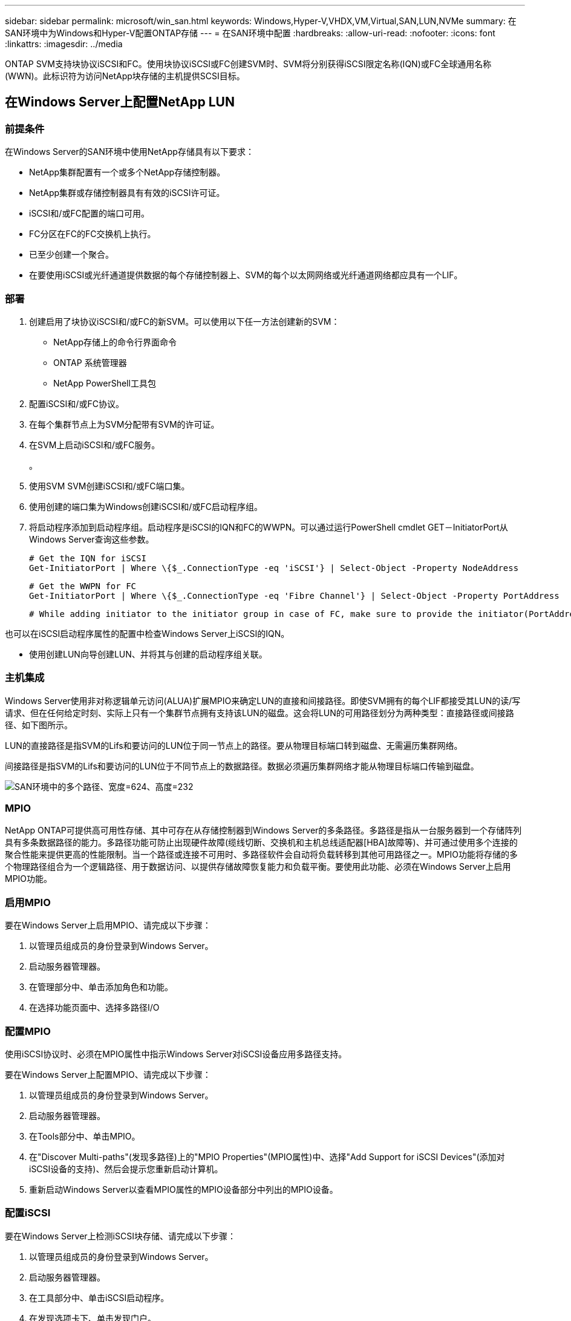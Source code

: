 ---
sidebar: sidebar 
permalink: microsoft/win_san.html 
keywords: Windows,Hyper-V,VHDX,VM,Virtual,SAN,LUN,NVMe 
summary: 在SAN环境中为Windows和Hyper-V配置ONTAP存储 
---
= 在SAN环境中配置
:hardbreaks:
:allow-uri-read: 
:nofooter: 
:icons: font
:linkattrs: 
:imagesdir: ../media


[role="lead"]
ONTAP SVM支持块协议iSCSI和FC。使用块协议iSCSI或FC创建SVM时、SVM将分别获得iSCSI限定名称(IQN)或FC全球通用名称(WWN)。此标识符为访问NetApp块存储的主机提供SCSI目标。



== 在Windows Server上配置NetApp LUN



=== 前提条件

在Windows Server的SAN环境中使用NetApp存储具有以下要求：

* NetApp集群配置有一个或多个NetApp存储控制器。
* NetApp集群或存储控制器具有有效的iSCSI许可证。
* iSCSI和/或FC配置的端口可用。
* FC分区在FC的FC交换机上执行。
* 已至少创建一个聚合。
* 在要使用iSCSI或光纤通道提供数据的每个存储控制器上、SVM的每个以太网网络或光纤通道网络都应具有一个LIF。




=== 部署

. 创建启用了块协议iSCSI和/或FC的新SVM。可以使用以下任一方法创建新的SVM：
+
** NetApp存储上的命令行界面命令
** ONTAP 系统管理器
** NetApp PowerShell工具包




. 配置iSCSI和/或FC协议。
. 在每个集群节点上为SVM分配带有SVM的许可证。
. 在SVM上启动iSCSI和/或FC服务。
+
。

. 使用SVM SVM创建iSCSI和/或FC端口集。
. 使用创建的端口集为Windows创建iSCSI和/或FC启动程序组。
. 将启动程序添加到启动程序组。启动程序是iSCSI的IQN和FC的WWPN。可以通过运行PowerShell cmdlet GET－InitiatorPort从Windows Server查询这些参数。
+
....
# Get the IQN for iSCSI
Get-InitiatorPort | Where \{$_.ConnectionType -eq 'iSCSI'} | Select-Object -Property NodeAddress
....
+
....
# Get the WWPN for FC
Get-InitiatorPort | Where \{$_.ConnectionType -eq 'Fibre Channel'} | Select-Object -Property PortAddress
....
+
 # While adding initiator to the initiator group in case of FC, make sure to provide the initiator(PortAddress) in the standard WWPN format


也可以在iSCSI启动程序属性的配置中检查Windows Server上iSCSI的IQN。

* 使用创建LUN向导创建LUN、并将其与创建的启动程序组关联。




=== 主机集成

Windows Server使用非对称逻辑单元访问(ALUA)扩展MPIO来确定LUN的直接和间接路径。即使SVM拥有的每个LIF都接受其LUN的读/写请求、但在任何给定时刻、实际上只有一个集群节点拥有支持该LUN的磁盘。这会将LUN的可用路径划分为两种类型：直接路径或间接路径、如下图所示。

LUN的直接路径是指SVM的Lifs和要访问的LUN位于同一节点上的路径。要从物理目标端口转到磁盘、无需遍历集群网络。

间接路径是指SVM的Lifs和要访问的LUN位于不同节点上的数据路径。数据必须遍历集群网络才能从物理目标端口传输到磁盘。

image:win_image3.png["SAN环境中的多个路径、宽度=624、高度=232"]



=== MPIO

NetApp ONTAP可提供高可用性存储、其中可存在从存储控制器到Windows Server的多条路径。多路径是指从一台服务器到一个存储阵列具有多条数据路径的能力。多路径功能可防止出现硬件故障(缆线切断、交换机和主机总线适配器[HBA]故障等)、并可通过使用多个连接的聚合性能来提供更高的性能限制。当一个路径或连接不可用时、多路径软件会自动将负载转移到其他可用路径之一。MPIO功能将存储的多个物理路径组合为一个逻辑路径、用于数据访问、以提供存储故障恢复能力和负载平衡。要使用此功能、必须在Windows Server上启用MPIO功能。



=== 启用MPIO

要在Windows Server上启用MPIO、请完成以下步骤：

. 以管理员组成员的身份登录到Windows Server。


. 启动服务器管理器。
. 在管理部分中、单击添加角色和功能。
. 在选择功能页面中、选择多路径I/O




=== 配置MPIO

使用iSCSI协议时、必须在MPIO属性中指示Windows Server对iSCSI设备应用多路径支持。

要在Windows Server上配置MPIO、请完成以下步骤：

. 以管理员组成员的身份登录到Windows Server。


. 启动服务器管理器。
. 在Tools部分中、单击MPIO。
. 在"Discover Multi-paths"(发现多路径)上的"MPIO Properties"(MPIO属性)中、选择"Add Support for iSCSI Devices"(添加对iSCSI设备的支持)、然后会提示您重新启动计算机。
. 重新启动Windows Server以查看MPIO属性的MPIO设备部分中列出的MPIO设备。




=== 配置iSCSI

要在Windows Server上检测iSCSI块存储、请完成以下步骤：

. 以管理员组成员的身份登录到Windows Server。


. 启动服务器管理器。
. 在工具部分中、单击iSCSI启动程序。
. 在发现选项卡下、单击发现门户。
. 提供与为适用于SAN的NetApp存储协议创建的SVM关联的SVM的IP地址。单击高级、在常规选项卡中配置信息、然后单击确定。
. iSCSI启动程序会自动检测iSCSI目标、并将其列在目标选项卡中。
. 在已发现的目标中选择iSCSI目标。单击"Connect"(连接)以打开"Connect to Target"(连接到目标)窗口。
. 您必须创建从Windows Server主机到NetApp存储集群上的目标iSCSI LUN的多个会话。为此，请完成以下步骤：


. 在Connect to Target窗口中、选择Enable MPIO、然后单击Advanced。
. 在常规选项卡下的高级设置中、选择本地适配器作为Microsoft iSCSI启动程序、然后选择启动程序IP和目标门户IP。
. 您还必须使用第二条路径进行连接。因此、重复步骤5到步骤8、但这次为第二个路径选择启动程序IP和目标门户IP。
. 在iSCSI属性主窗口的已发现目标中选择iSCSI目标、然后单击属性。
. “属性”窗口显示检测到多个会话。选择会话、单击设备、然后单击MPIO以配置负载平衡策略。此时将显示为设备配置的所有路径、并且支持所有负载平衡策略。NetApp通常建议使用子集进行轮循环、并且此设置是启用了ALUA的阵列的默认设置。对于不支持AUA的主动-主动阵列、默认设置为轮由。




=== 检测块存储

要在Windows Server上检测iSCSI或FC块存储、请完成以下步骤：

. 单击服务器管理器的工具部分中的计算机管理。
. 在计算机管理中、单击存储中的磁盘管理部分、然后单击更多操作和重新执行磁盘。这样会显示原始iSCSI LUN。
. 单击发现的LUN并使其联机。然后选择使用MBR或GPT分区初始化磁盘。通过提供卷大小和驱动器号来创建一个新的简单卷、并使用FAT、FAT32、NTFS或弹性文件系统(Resilient File System、ReFS)对其进行格式化。




=== 最佳实践

* NetApp建议在托管LUN的卷上启用精简配置。
* 为避免多路径问题、NetApp建议对给定LUN使用全部10 Gb会话或全部1 Gb会话。
* NetApp建议您确认已在存储系统上启用ALOA。默认情况下、ONTAP上会启用AUA。
* 在NetApp LUN映射到的Windows Server主机上、在防火墙设置中为入站启用iSCSI服务(tcp-in)、为出站启用iSCSI服务(tcp-out)。这些设置允许iSCSI流量进出Hyper-V主机和NetApp控制器。




== 在NetApp服务器上配置LUN



=== 前提条件

除了上一节所述的前提条件之外、还必须从"纳 科服务器"端启用存储角色。例如、必须使用-Storage选项来部署到新服务器。若要部署到您的服务器、请参见"link:win_deploy_nano.html["部署一个存储管理器。"]"



=== 部署

要在一台NetApp服务器上配置LUN、请完成以下步骤：

. 按照"link:win_deploy_nano.html["连接到AO服务器"]。 "
. 要配置iSCSI、请在NAS服务器上运行以下PowerShell cmdlet：
+
....
# Start iSCSI service, if it is not already running
Start-Service msiscsi
....
+
....
# Create a new iSCSI target portal
New-IscsiTargetPortal â€“TargetPortalAddress <SVM LIF>
....
+
....
# View the available iSCSI targets and their node address
Get-IscsiTarget
....
+
....
# Connect to iSCSI target
Connect-IscsiTarget -NodeAddress <NodeAddress>
....
+
....
# NodeAddress is retrived in above cmdlet Get-IscsiTarget
# OR
Get-IscsiTarget | Connect-IscsiTarget
....
+
....
# View the established iSCSI session
Get-IscsiSession
....
+
 # Note the InitiatorNodeAddress retrieved in the above cmdlet Get-IscsiSession. This is the IQN for Nano server and this needs to be added in the Initiator group on NetApp Storage
+
....
# Rescan the disks
Update-HostStorageCache
....


. 将启动程序添加到启动程序组。
+
 Add the InitiatorNodeAddress retrieved from the cmdlet Get-IscsiSession to the Initiator Group on NetApp Controller


. 配置MPIO。
+
....
# Enable MPIO Feature
Enable-WindowsOptionalFeature -Online -FeatureName MultipathIo
....
+
....
# Get the Network adapters and their IPs
Get-NetIPAddress â€“AddressFamily IPv4 â€“PrefixOrigin <Dhcp or Manual>
....
+
....
# Create one MPIO-enabled iSCSI connection per network adapter
Connect-IscsiTarget -NodeAddress <NodeAddress> -IsPersistent $True â€“IsMultipathEnabled $True â€“InitiatorPortalAddress <IP Address of ethernet adapter>
....
+
....
# NodeAddress is retrieved from the cmdlet Get-IscsiTarget
# IPs are retrieved in above cmdlet Get-NetIPAddress
....
+
....
# View the connections
Get-IscsiConnection
....


. 检测块存储。
+
....
# Rescan disks
Update-HostStorageCache
....
+
....
# Get details of disks
Get-Disk
....
+
....
# Initialize disk
Initialize-Disk -Number <DiskNumber> -PartitionStyle <GPT or MBR>
....
+
....
# DiskNumber is retrived in the above cmdlet Get-Disk
# Bring the disk online
Set-Disk -Number <DiskNumber> -IsOffline $false
....
+
....
# Create a volume with maximum size and default drive letter
New-Partition -DiskNumber <DiskNumber> -UseMaximumSize -AssignDriveLetter
....
+
....
# To choose the size and drive letter use -Size and -DriveLetter parameters
# Format the volume
Format-Volume -DriveLetter <DriveLetter> -FileSystem <FAT32 or NTFS or REFS>
....




== 从SAN启动

物理主机(服务器)或Hyper-V虚拟机可以直接从NetApp LUN (而不是其内部硬盘)启动Windows Server操作系统。在从SAN启动方法中、要从中启动的操作系统映像驻留在连接到物理主机或VM的NetApp LUN上。对于物理主机、物理主机的HBA会配置为使用NetApp LUN进行启动。对于VM、NetApp LUN作为直通磁盘连接以进行启动。



=== NetApp FlexClone方法

使用NetApp FlexClone技术、可以即时克隆具有操作系统映像的启动LUN并将其连接到服务器和VM、以快速提供干净的操作系统映像、如下图所示。

image:win_image4.png["使用NetApp FlexClone启动LUN、宽度=561、高度=357"]



=== 从SAN启动物理主机



==== 前提条件

* 物理主机(服务器)具有正确的iSCSI或FC HBA。
* 您已为支持Windows Server的服务器下载合适的HBA设备驱动程序。
* 服务器具有合适的CD/DVD驱动器或虚拟介质以插入Windows Server ISO映像、并且已下载HBA设备驱动程序。
* 在NetApp存储控制器上配置了NetApp iSCSI或FC LUN。




==== 部署

要为物理主机配置从SAN启动、请完成以下步骤：

. 在服务器HBA上启用BootBIOS。
. 对于iSCSI HBA、请在启动BIOS设置中配置启动程序IP、iSCSI节点名称和适配器启动模式。
. 在NetApp存储控制器上为iSCSI和/或FC创建启动程序组时、请将服务器HBA启动程序添加到此组中。服务器的HBA启动程序是FC HBA的WWPN或iSCSI HBA的iSCSI节点名称。
. 在NetApp存储控制器上创建LUN ID为0的LUN、并将其与上一步中创建的启动程序组关联。此LUN用作启动LUN。
. 将HBA限制为指向启动LUN的单个路径。在启动LUN上安装Windows Server后、可以添加其他路径来利用多路径功能。
. 使用HBA的BootBIOS实用程序将LUN配置为启动设备。
. 重新启动主机并进入主机BIOS实用程序。
. 配置主机BIOS、使启动LUN成为启动顺序中的第一个设备。
. 从Windows Server ISO启动安装设置。
. 当安装程序询问“Where do you want to Install Windows？”时，单击安装屏幕底部的“Load Driver”(加载驱动程序)以启动“Select Driver to Install”(选择要安装的驱动程序)页。提供先前下载的HBA设备驱动程序的路径、然后完成驱动程序的安装。
. 现在、先前创建的启动LUN必须显示在Windows安装页面上。选择用于在启动LUN上安装Windows Server的启动LUN、然后完成安装。




=== 从SAN启动虚拟机

要为VM配置从SAN启动、请完成以下步骤：



==== 部署

. 在NetApp存储控制器上为iSCSI或FC创建启动程序组时、请将iSCSI的IQN或Hyper-V服务器FC的WWN添加到控制器中。
. 在NetApp存储控制器上创建LUN或LUN克隆、并将其与上一步中创建的启动程序组相关联。这些LUN可用作VM的启动LUN。
. 检测Hyper-V服务器上的LUN、使其联机并对其进行初始化。
. 使LUN脱机。
. 稍后在连接虚拟硬盘页面上使用附加虚拟硬盘选项创建虚拟机。
. 将LUN作为直通磁盘添加到VM。
+
.. 打开虚拟机设置。
.. 单击IDE Controller 0 (IDE控制器0)、选择Hard Drive (硬盘驱动器)、然后单击Add (添加)。选择"IDE Controller 0"(IDE控制器0)将使此磁盘成为VM的第一个引导设备。
.. 在"Hard Disk"(硬盘)选项中选择"Physical Hard Disk"(物理硬盘)、然后从列表中选择一个磁盘作为直通磁盘。这些磁盘是在前面的步骤中配置的LUN。


. 在直通磁盘上安装Windows Server。




=== 最佳实践

* 确保LUN处于脱机状态。否则、无法将该磁盘作为直通磁盘添加到VM中。
* 如果存在多个LUN、请务必在磁盘管理中记下LUN的磁盘编号。这样做是必要的、因为为虚拟机列出的磁盘都是使用磁盘编号列出的。此外、选择该磁盘作为虚拟机的直通磁盘也是基于该磁盘编号。
* NetApp建议避免对iSCSI NIC进行NIC绑定。
* NetApp建议使用在主机上配置的ONTAP MPIO进行存储。

